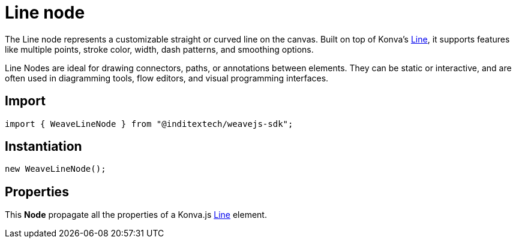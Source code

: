 = Line node

The Line node represents a customizable straight or curved line on the canvas.
Built on top of Konva’s https://konvajs.org/api/Konva.Line.html[Line], it supports
features like multiple points, stroke color, width, dash patterns, and smoothing
options.

Line Nodes are ideal for drawing connectors, paths, or annotations between elements.
They can be static or interactive, and are often used in diagramming tools,
flow editors, and visual programming interfaces.

== Import

[source,typescript]
----
import { WeaveLineNode } from "@inditextech/weavejs-sdk";
----

== Instantiation

[source,typescript]
----
new WeaveLineNode();
----

== Properties

This **Node** propagate all the properties of a Konva.js
https://konvajs.org/api/Konva.Line.html[Line] element.
